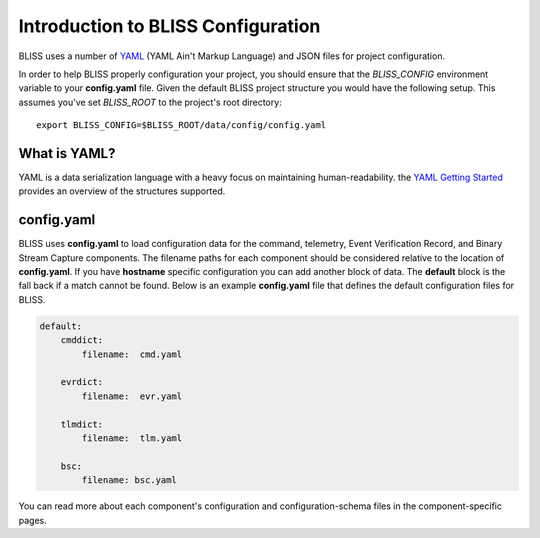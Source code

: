 Introduction to BLISS Configuration
===================================

BLISS uses a number of `YAML <http://www.yaml.org/start.html>`_ (YAML Ain't Markup Language) and JSON files for project configuration.

In order to help BLISS properly configuration your project, you should ensure that the *BLISS_CONFIG* environment variable to your **config.yaml** file. Given the default BLISS project structure you would have the following setup. This assumes you've set *BLISS_ROOT* to the project's root directory::

    export BLISS_CONFIG=$BLISS_ROOT/data/config/config.yaml

What is YAML?
-------------

YAML is a data serialization language with a heavy focus on maintaining human-readability. the `YAML Getting Started <http://www.yaml.org/start.html>`_ provides an overview of the structures supported.

config.yaml
-----------

BLISS uses **config.yaml** to load configuration data for the command, telemetry, Event Verification Record, and Binary Stream Capture components. The filename paths for each component should be considered relative to the location of **config.yaml**. If you have **hostname** specific configuration you can add another block of data. The **default** block is the fall back if a match cannot be found. Below is an example **config.yaml** file that defines the default configuration files for BLISS.

.. code-block:: none

    default:
        cmddict:
            filename:  cmd.yaml

        evrdict:
            filename:  evr.yaml

        tlmdict:
            filename:  tlm.yaml

        bsc:
            filename: bsc.yaml

You can read more about each component's configuration and configuration-schema files in the component-specific pages. 
